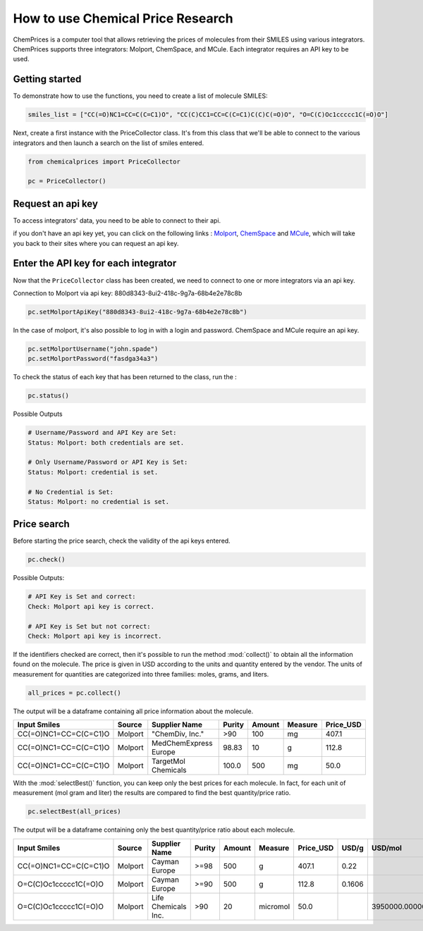 How to use Chemical Price Research
===================

ChemPrices is a computer tool that allows retrieving the prices of molecules 
from their SMILES using various integrators. ChemPrices supports three 
integrators: Molport, ChemSpace, and MCule. Each integrator requires an API 
key to be used.

Getting started
---------------
To demonstrate how to use the functions, you need to create a list of molecule SMILES:
  
.. code:: python3

    smiles_list = ["CC(=O)NC1=CC=C(C=C1)O", "CC(C)CC1=CC=C(C=C1)C(C)C(=O)O", "O=C(C)Oc1ccccc1C(=O)O"]

Next, create a first instance with the PriceCollector class. It's from this class 
that we'll be able to connect to the various integrators and then launch a search 
on the list of smiles entered.

.. code:: python3

    from chemicalprices import PriceCollector
    
    pc = PriceCollector()

Request an api key
--------------------

To access integrators' data, you need to be able to connect to their api. 

if you don't have an api key yet, you can click on the following links : 
`Molport <https://www.molport.com/shop/user-api-keys>`_, 
`ChemSpace <https://chem-space.com/contacts>`_ and 
`MCule <https://mcule.com/contact/>`_,
which will take you back to their sites where you can request an api key.

Enter the API key for each integrator
--------------------

Now that the ``PriceCollector`` class has been created, we need to connect to one 
or more integrators via an api key. 

Connection to Molport via api key: 880d8343-8ui2-418c-9g7a-68b4e2e78c8b

.. code:: python3
    
    pc.setMolportApiKey("880d8343-8ui2-418c-9g7a-68b4e2e78c8b")

In the case of molport, it's also possible to log in with a login and password. 
ChemSpace and MCule require an api key.

.. code:: python3
    
    pc.setMolportUsername("john.spade")
    pc.setMolportPassword("fasdga34a3")

To check the status of each key that has been returned to the class, run the : 

.. code:: python3
    
    pc.status()

Possible Outputs

.. code:: python3

    # Username/Password and API Key are Set:
    Status: Molport: both credentials are set.

    # Only Username/Password or API Key is Set:
    Status: Molport: credential is set.

    # No Credential is Set:
    Status: Molport: no credential is set.

Price search
--------------------

Before starting the price search, check the validity of the api keys entered. 

.. code:: python3

    pc.check()

Possible Outputs:

.. code:: python3

    # API Key is Set and correct:
    Check: Molport api key is correct.

    # API Key is Set but not correct:
    Check: Molport api key is incorrect.

If the identifiers checked are correct, then it's possible 
to run the method :mod:`collect()` to obtain all the information 
found on the molecule. The price is given in USD according to 
the units and quantity entered by the vendor. The units of measurement 
for quantities are categorized into three families: moles, grams, and liters.

.. code:: python3

    all_prices = pc.collect()

The output will be a dataframe containing all price information about the molecule.

+-----------------------+---------+-----------------------+--------+--------+---------+-----------+
| Input Smiles          | Source  | Supplier Name         | Purity | Amount | Measure | Price_USD |
+=======================+=========+=======================+========+========+=========+===========+
| CC(=O)NC1=CC=C(C=C1)O | Molport | "ChemDiv, Inc."       | >90    | 100    | mg      | 407.1     |
+-----------------------+---------+-----------------------+--------+--------+---------+-----------+
| CC(=O)NC1=CC=C(C=C1)O | Molport | MedChemExpress Europe | 98.83  | 10     | g       | 112.8     |
+-----------------------+---------+-----------------------+--------+--------+---------+-----------+
| CC(=O)NC1=CC=C(C=C1)O | Molport | TargetMol Chemicals   | 100.0  | 500    | mg      | 50.0      |
+-----------------------+---------+-----------------------+--------+--------+---------+-----------+

With the :mod:`selectBest()` function, you can keep only the best prices for each molecule. 
In fact, for each unit of measurement (mol gram and liter) the results are compared 
to find the best quantity/price ratio. 

.. code:: python3

    pc.selectBest(all_prices)

The output will be a dataframe containing only the best quantity/price ratio about each molecule.

+-----------------------+---------+---------------------+--------+--------+----------+-----------+--------+--------------------+
| Input Smiles          | Source  | Supplier Name       | Purity | Amount | Measure  | Price_USD | USD/g  | USD/mol            |
+=======================+=========+=====================+========+========+==========+===========+========+====================+
| CC(=O)NC1=CC=C(C=C1)O | Molport | Cayman Europe       | >=98   | 500    | g        | 407.1     | 0.22   |                    |
+-----------------------+---------+---------------------+--------+--------+----------+-----------+--------+--------------------+
| O=C(C)Oc1ccccc1C(=O)O | Molport | Cayman Europe       | >=90   | 500    | g        | 112.8     | 0.1606 |                    |
+-----------------------+---------+---------------------+--------+--------+----------+-----------+--------+--------------------+
| O=C(C)Oc1ccccc1C(=O)O | Molport | Life Chemicals Inc. | >90    | 20     | micromol | 50.0      |        | 3950000.0000000005 |
+-----------------------+---------+---------------------+--------+--------+----------+-----------+--------+--------------------+
